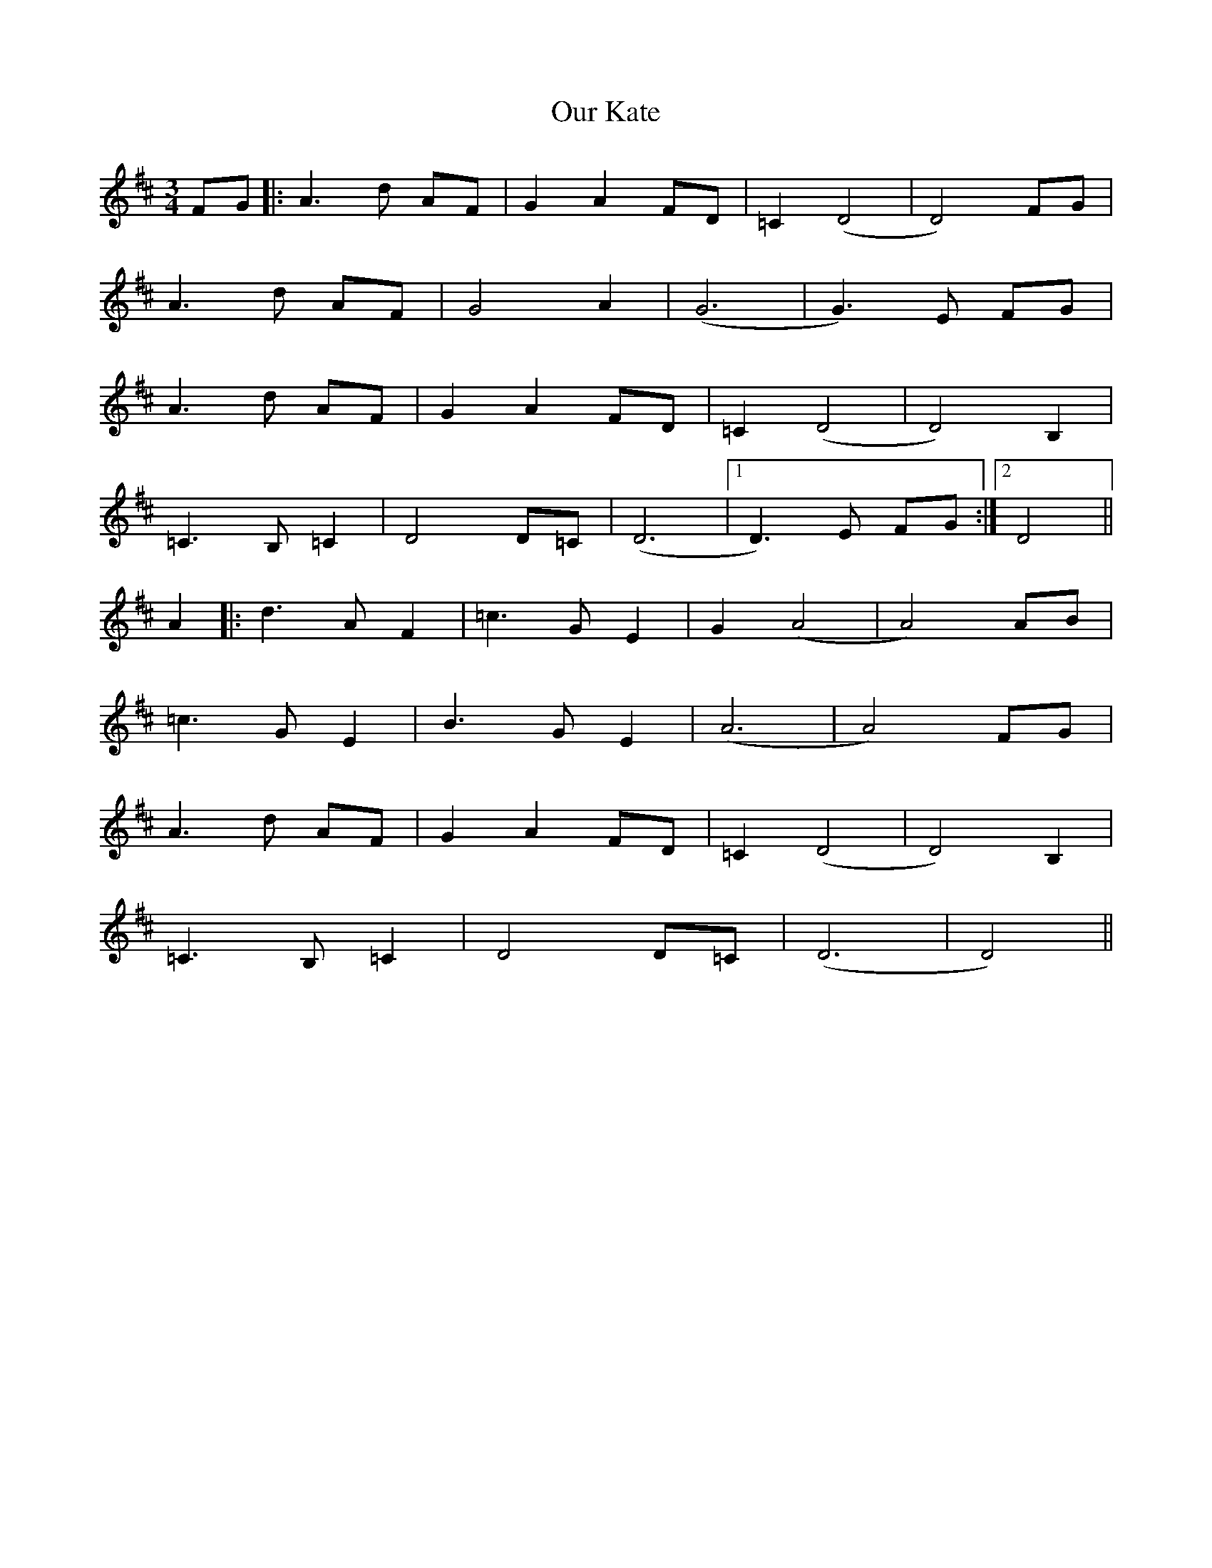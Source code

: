 X: 30829
T: Our Kate
R: waltz
M: 3/4
K: Dmajor
FG|:A3d AF|G2A2 FD|=C2 (D4|D4) FG|
A3d AF|G4A2|(G6|G3)E FG|
A3d AF|G2A2 FD|=C2 (D4|D4) B,2|
=C3B, =C2|D4 D=C|(D6|1 D3)E FG:|2 D4||
A2|:d3A= F2|=c3G E2|G2 (A4|A4) AB|
=c3G E2|B3G E2|(A6|A4)FG|
A3d AF|G2A2 FD|=C2 (D4|D4) B,2|
=C3B, =C2|D4 D=C|(D6|D4)||

